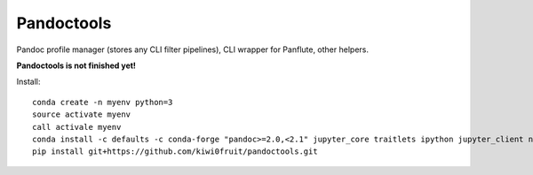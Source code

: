 Pandoctools
===========

Pandoc profile manager (stores any CLI filter pipelines), CLI wrapper
for Panflute, other helpers.

**Pandoctools is not finished yet!**

Install:

::

    conda create -n myenv python=3
    source activate myenv
    call activale myenv
    conda install -c defaults -c conda-forge "pandoc>=2.0,<2.1" jupyter_core traitlets ipython jupyter_client nbconvert pandocfilters pypandoc click psutil nbformat pandoc-attributes six pyyaml
    pip install git+https://github.com/kiwi0fruit/pandoctools.git
